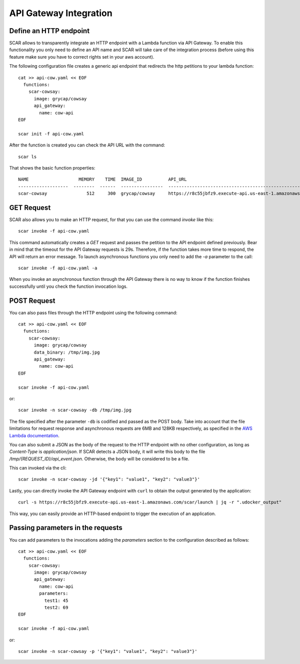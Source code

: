 API Gateway Integration
=======================

Define an HTTP endpoint
-----------------------

SCAR allows to transparently integrate an HTTP endpoint with a Lambda function via API Gateway. To enable this functionality you only need to define an API name and SCAR will take care of the integration process (before using this feature make sure you have to correct rights set in your aws account).

The following configuration file creates a generic api endpoint that redirects the http petitions to your lambda function::

  cat >> api-cow.yaml << EOF
    functions:
      scar-cowsay:
        image: grycap/cowsay
        api_gateway:
          name: cow-api
  EOF

  scar init -f api-cow.yaml

After the function is created you can check the API URL with the command::

  scar ls

That shows the basic function properties::

  NAME                   MEMORY    TIME  IMAGE_ID          API_URL
  -------------------  --------  ------  ----------------  ------------------------------------------------------------------
  scar-cowsay               512     300  grycap/cowsay     https://r8c55jbfz9.execute-api.us-east-1.amazonaws.com/scar/launch


GET Request
-----------

SCAR also allows you to make an HTTP request, for that you can use the command `invoke` like this::

  scar invoke -f api-cow.yaml

This command automatically creates a `GET` request and passes the petition to the API endpoint defined previously.
Bear in mind that the timeout for the API Gateway requests is 29s. Therefore, if the function takes more time to respond, the API will return an error message.
To launch asynchronous functions you only need to add the `-a` parameter to the call::

  scar invoke -f api-cow.yaml -a

When you invoke an asynchronous function through the API Gateway there is no way to know if the function finishes successfully until you check the function invocation logs.

POST Request
------------

You can also pass files through the HTTP endpoint using the following command::

  cat >> api-cow.yaml << EOF
    functions:
      scar-cowsay:
        image: grycap/cowsay
        data_binary: /tmp/img.jpg
        api_gateway:
          name: cow-api
  EOF

  scar invoke -f api-cow.yaml

or::

  scar invoke -n scar-cowsay -db /tmp/img.jpg

The file specified after the parameter ``-db`` is codified and passed as the POST body.
Take into account that the file limitations for request response and asynchronous requests are 6MB and 128KB respectively, as specified in the `AWS Lambda documentation <https://docs.aws.amazon.com/lambda/latest/dg/limits.html>`_.

You can also submit a JSON as the body of the request to the HTTP endpoint with no other configuration, as long as `Content-Type` is `application/json`. If SCAR detects a JSON body, it will write this body to the file `/tmp/{REQUEST_ID}/api_event.json`. Otherwise, the body will be considered to be a file.

This can invoked via the cli::

  scar invoke -n scar-cowsay -jd '{"key1": "value1", "key2": "value3"}'
 
Lastly, you can directly invoke the API Gateway endpoint with ``curl`` to obtain the output generated by the application::

  curl -s https://r8c55jbfz9.execute-api.us-east-1.amazonaws.com/scar/launch | jq -r ".udocker_output"

This way, you can easily provide an HTTP-based endpoint to trigger the execution of an application.

Passing parameters in the requests
----------------------------------

You can add parameters to the invocations adding the `parameters` section to the configuration described as follows::

  cat >> api-cow.yaml << EOF
    functions:
      scar-cowsay:
        image: grycap/cowsay
        api_gateway:
          name: cow-api
          parameters:
            test1: 45
            test2: 69
  EOF

  scar invoke -f api-cow.yaml

or::

  scar invoke -n scar-cowsay -p '{"key1": "value1", "key2": "value3"}'
